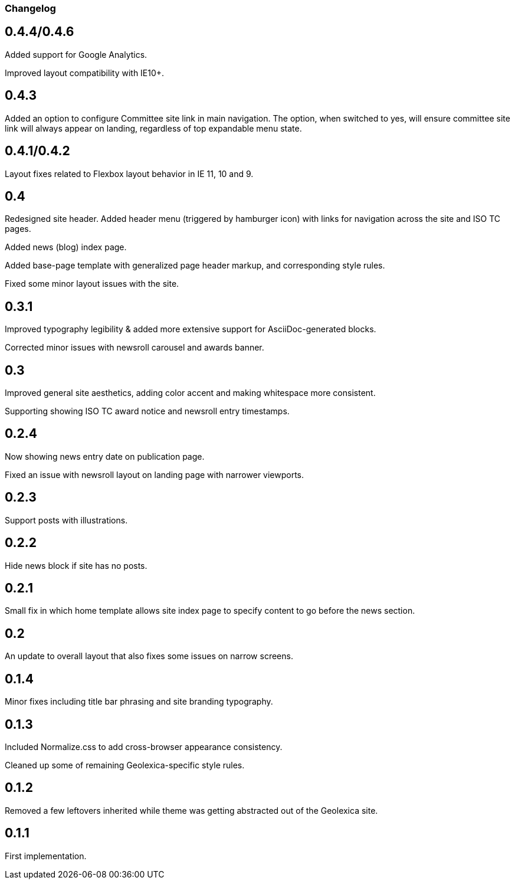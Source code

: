 === Changelog

== 0.4.4/0.4.6

Added support for Google Analytics.

Improved layout compatibility with IE10+.

== 0.4.3

Added an option to configure Committee site link in main navigation.
The option, when switched to yes, will ensure committee site link
will always appear on landing, regardless of top expandable menu state.

== 0.4.1/0.4.2

Layout fixes related to Flexbox layout behavior in IE 11, 10 and 9.

== 0.4

Redesigned site header. Added header menu (triggered by hamburger icon)
with links for navigation across the site and ISO TC pages.

Added news (blog) index page.

Added base-page template with generalized page header markup,
and corresponding style rules.

Fixed some minor layout issues with the site.

== 0.3.1

Improved typography legibility & added more extensive support for AsciiDoc-generated blocks.

Corrected minor issues with newsroll carousel and awards banner.

== 0.3

Improved general site aesthetics, adding color accent and making whitespace
more consistent.

Supporting showing ISO TC award notice and newsroll entry timestamps.

== 0.2.4

Now showing news entry date on publication page.

Fixed an issue with newsroll layout on landing page with narrower viewports.

== 0.2.3

Support posts with illustrations.

== 0.2.2

Hide news block if site has no posts.

== 0.2.1

Small fix in which home template allows site index page to specify content
to go before the news section.

== 0.2

An update to overall layout that also fixes some issues on narrow screens.

== 0.1.4

Minor fixes including title bar phrasing and site branding typography.

== 0.1.3

Included Normalize.css to add cross-browser appearance consistency.

Cleaned up some of remaining Geolexica-specific style rules.

== 0.1.2

Removed a few leftovers inherited while theme was getting abstracted out of the Geolexica site.

== 0.1.1

First implementation.
